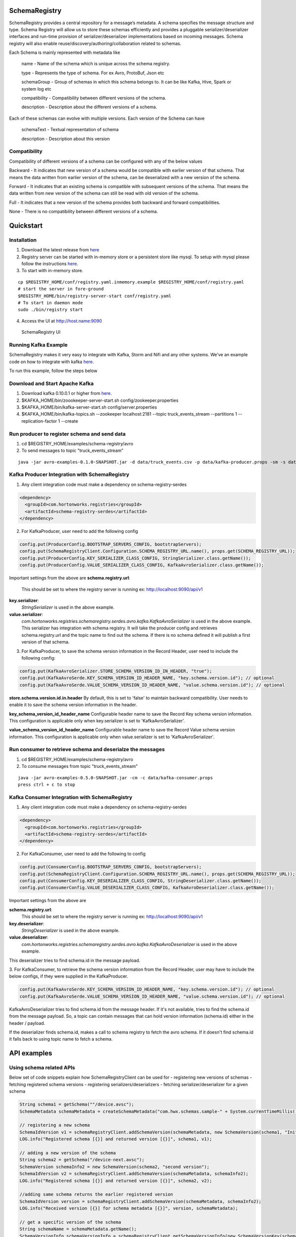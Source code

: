 SchemaRegistry
==============

SchemaRegistry provides a central repository for a message’s metadata. A
schema specifies the message structure and type. Schema Registry will
allow us to store these schemas efficiently and provides a pluggable
serializer/deserializer interfaces and run-time provision of
serializer/deserializer implementations based on incoming messages.
Schema registry will also enable reuse/discovery/authoring/collaboration
related to schemas.

Each Schema is mainly represented with metadata like

    name - Name of the schema which is unique across the schema registry.

    type - Represents the type of schema. For ex Avro, ProtoBuf, Json etc

    schemaGroup - Group of schemas in which this schema belongs to. It can
    be like Kafka, Hive, Spark or system log etc

    compatibility - Compatibility between different versions of the schema.

    description - Description about the different versions of a schema.

Each of these schemas can evolve with multiple versions. Each version of
the Schema can have

    schemaText - Textual representation of schema

    description - Description about this version

Compatibility
~~~~~~~~~~~~~

Compatibility of different versions of a schema can be configured with
any of the below values

Backward - It indicates that new version of a
schema would be compatible with earlier version of that schema. That
means the data written from earlier version of the schema, can be
deserialized with a new version of the schema.

Forward - It indicates
that an existing schema is compatible with subsequent versions of the
schema. That means the data written from new version of the schema can
still be read with old version of the schema.

Full - It indicates that
a new version of the schema provides both backward and forward
compatibilities.

None - There is no compatibility between different
versions of a schema.

Quickstart
==========

Installation
~~~~~~~~~~~~

1. Download the latest release from `here <https://github.com/hortonworks/registry/releases>`_
2. Registry server can be started with in-memory store or a persistent store
   like mysql. To setup with mysql please follow the instructions `here <https://github.com/hortonworks/registry/blob/master/SETUP.md>`__.
3. To start with in-memory store.

::

   cp $REGISTRY_HOME/conf/registry.yaml.inmemory.example $REGISTRY_HOME/conf/registry.yaml
   # start the server in fore-ground
   $REGISTRY_HOME/bin/registry-server-start conf/registry.yaml
   # To start in daemon mode
   sudo ./bin/registry start

4. Access the UI at http://host.name:9090

.. figure:: https://raw.githubusercontent.com/hortonworks/registry/master/docs/images/registry-homepage.png
  :alt: SchemaRegistry UI

  SchemaRegistry UI

Running Kafka Example
~~~~~~~~~~~~~~~~~~~~~

SchemaRegistry makes it very easy to integrate with Kafka, Storm and
Nifi and any other systems. We've an example code on how to integrate
with kafka `here
<https://github.com/hortonworks/registry/blob/master/examples/schema-registry/avro/src/main/java/com/hortonworks/registries/schemaregistry/examples/avro/TruckEventsKafkaAvroSerDesApp.java>`_.

To run this example, follow the steps below

Download and Start Apache Kafka
~~~~~~~~~~~~~~~~~~~~~~~~~~~~~~~

1. Download kafka 0.10.0.1 or higher from `here <http://kafka.apache.org/downloads>`_.
2. $KAFKA\_HOME/bin/zoookeeper-server-start.sh
   config/zookeeper.properties
3. $KAFKA\_HOME/bin/kafka-server-start.sh config/server.properties
4. $KAFKA\_HOME/bin/kafka-topics.sh --zookeeper localhost:2181 --topic
   truck\_events\_stream --partitions 1 --replication-factor 1 --create

Run producer to register schema and send data
~~~~~~~~~~~~~~~~~~~~~~~~~~~~~~~~~~~~~~~~~~~~~

1. cd $REGISTRY\_HOME/examples/schema-registry/avro
2. To send messages to topic "truck\_events\_stream"

::

    java -jar avro-examples-0.1.0-SNAPSHOT.jar -d data/truck_events.csv -p data/kafka-producer.props -sm -s data/truck_events.avsc

Kafka Producer Integration with SchemaRegistry
~~~~~~~~~~~~~~~~~~~~~~~~~~~~~~~~~~~~~~~~~~~~~~

1. Any client integration code must make a dependency on
   schema-registry-serdes
.. code::

  <dependency>
    <groupId>com.hortonworks.registries</groupId>
    <artifactId>schema-registry-serdes</artifactId>
  </dependency>

2. For KafkaProducer, user need to add the following config

.. code:: java

     config.put(ProducerConfig.BOOTSTRAP_SERVERS_CONFIG, bootstrapServers);
     config.put(SchemaRegistryClient.Configuration.SCHEMA_REGISTRY_URL.name(), props.get(SCHEMA_REGISTRY_URL));
     config.put(ProducerConfig.KEY_SERIALIZER_CLASS_CONFIG, StringSerializer.class.getName());
     config.put(ProducerConfig.VALUE_SERIALIZER_CLASS_CONFIG, KafkaAvroSerializer.class.getName());

Important settings from the above are
**schema.registry.url**:
  This should be set to where the registry server is running ex: http://localhost:9090/api/v1

**key.serializer**:
  *StringSerializer* is used in the above example.

**value.serializer**:
  *com.hortonworks.registries.schemaregistry.serdes.avro.kafka.KafkaAvroSerializer* is used in the above example. This serializer has integration with schema registry. It will take the producer config and retrieves schema.registry.url and the topic name to find out the schema. If there is no schema defined it will publish a first version of that schema.

3. For KafkaProducer, to save the schema version information in the Record Header, user need to include the following config:

.. code:: java

    config.put(KafkaAvroSerializer.STORE_SCHEMA_VERSION_ID_IN_HEADER, "true");
    config.put(KafkaAvroSerde.KEY_SCHEMA_VERSION_ID_HEADER_NAME, "key.schema.version.id"); // optional
    config.put(KafkaAvroSerde.VALUE_SCHEMA_VERSION_ID_HEADER_NAME, "value.schema.version.id"); // optional

**store.schema.version.id.in.header**
By default, this is set to 'false' to maintain backward compatibility. User needs to enable it to save the schema version
information in the header.

**key_schema_version_id_header_name**
Configurable header name to save the Record Key schema version information. This configuration is applicable only when
key.serializer is set to 'KafkaAvroSerializer'.

**value_schema_version_id_header_name**
Configurable header name to save the Record Value schema version information. This configuration is applicable only when
value.serializer is set to 'KafkaAvroSerializer'.

Run consumer to retrieve schema and deserialze the messages
~~~~~~~~~~~~~~~~~~~~~~~~~~~~~~~~~~~~~~~~~~~~~~~~~~~~~~~~~~~

1. cd $REGISTRY\_HOME/examples/schema-registry/avro
2. To consume messages from topic "truck\_events\_stream"

::

    java -jar avro-examples-0.5.0-SNAPSHOT.jar -cm -c data/kafka-consumer.props
    press ctrl + c to stop

Kafka Consumer Integration with SchemaRegistry
~~~~~~~~~~~~~~~~~~~~~~~~~~~~~~~~~~~~~~~~~~~~~~

1. Any client integration code must make a dependency on
   schema-registry-serdes
.. code::

  <dependency>
    <groupId>com.hortonworks.registries</groupId>
    <artifactId>schema-registry-serdes</artifactId>
  </dependency>

2. For KafkaConsumer, user need to add the following to config

.. code:: java

     config.put(ConsumerConfig.BOOTSTRAP_SERVERS_CONFIG, bootstrapServers);
     config.put(SchemaRegistryClient.Configuration.SCHEMA_REGISTRY_URL.name(), props.get(SCHEMA_REGISTRY_URL));
     config.put(ConsumerConfig.KEY_DESERIALIZER_CLASS_CONFIG, StringDeserializer.class.getName());
     config.put(ConsumerConfig.VALUE_DESERIALIZER_CLASS_CONFIG, KafkaAvroDeserializer.class.getName());

Important settings from the above are

**schema.registry.url**:
  This should be set to where the registry server is running ex: http://localhost:9090/api/v1

**key.deserializer**:
  *StringDeserializer* is used in the above example.

**value.deserializer**:
  *com.hortonworks.registries.schemaregistry.serdes.avro.kafka.KafkaAvroDeserializer* is used in the above example.

This deserializer tries to find schema.id in the message payload.

3. For KafkaConsumer, to retrieve the schema version information from the Record Header, user may have to include the
below configs, if they were supplied in the KafkaProducer.

.. code:: java

    config.put(KafkaAvroSerde.KEY_SCHEMA_VERSION_ID_HEADER_NAME, "key.schema.version.id"); // optional
    config.put(KafkaAvroSerde.VALUE_SCHEMA_VERSION_ID_HEADER_NAME, "value.schema.version.id"); // optional

KafkaAvroDeserializer tries to find schema.id from the message header. If it's not available, tries to find the
schema.id from the message payload. So, a topic can contain messages that can hold version information (schema.id)
either in the header / payload.

If the deserializer finds schema.id, makes a call to schema registry to fetch the avro schema.
If it doesn't find schema.id it falls back to using topic name to fetch a schema.

API examples
============

Using schema related APIs
~~~~~~~~~~~~~~~~~~~~~~~~~

Below set of code snippets explain how SchemaRegistryClient can be used
for - registering new versions of schemas - fetching registered schema
versions - registering serializers/deserializers - fetching
serializer/deserializer for a given schema

.. code:: java

   String schema1 = getSchema(""/device.avsc");
   SchemaMetadata schemaMetadata = createSchemaMetadata("com.hwx.schemas.sample-" + System.currentTimeMillis());

   // registering a new schema
   SchemaIdVersion v1 = schemaRegistryClient.addSchemaVersion(schemaMetadata, new SchemaVersion(schema1, "Initial version of the schema"));
   LOG.info("Registered schema [{}] and returned version [{}]", schema1, v1);

   // adding a new version of the schema
   String schema2 = getSchema("/device-next.avsc");
   SchemaVersion schemaInfo2 = new SchemaVersion(schema2, "second version");
   SchemaIdVersion v2 = schemaRegistryClient.addSchemaVersion(schemaMetadata, schemaInfo2);
   LOG.info("Registered schema [{}] and returned version [{}]", schema2, v2);

   //adding same schema returns the earlier registered version
   SchemaIdVersion version = schemaRegistryClient.addSchemaVersion(schemaMetadata, schemaInfo2);
   LOG.info("Received version [{}] for schema metadata [{}]", version, schemaMetadata);

   // get a specific version of the schema
   String schemaName = schemaMetadata.getName();
   SchemaVersionInfo schemaVersionInfo = schemaRegistryClient.getSchemaVersionInfo(new SchemaVersionKey(schemaName, v2.getVersion()));
   LOG.info("Received schema version info [{}] for schema metadata [{}]", schemaVersionInfo, schemaMetadata);

   // get latest version of the schema
   SchemaVersionInfo latest = schemaRegistryClient.getLatestSchemaVersionInfo(schemaName);
   LOG.info("Latest schema with schema key [{}] is : [{}]", schemaMetadata, latest);

   // get all versions of the schema
   Collection<SchemaVersionInfo> allVersions = schemaRegistryClient.getAllVersions(schemaName);
   LOG.info("All versions of schema key [{}] is : [{}]", schemaMetadata, allVersions);

   // finding schemas containing a specific field
   SchemaFieldQuery md5FieldQuery = new SchemaFieldQuery.Builder().name("md5").build();
   Collection<SchemaVersionKey> md5SchemaVersionKeys = schemaRegistryClient.findSchemasByFields(md5FieldQuery);
   LOG.info("Schemas containing field query [{}] : [{}]", md5FieldQuery, md5SchemaVersionKeys);

   SchemaFieldQuery txidFieldQuery = new SchemaFieldQuery.Builder().name("txid").build();
   Collection<SchemaVersionKey> txidSchemaVersionKeys = schemaRegistryClient.findSchemasByFields(txidFieldQuery);
   LOG.info("Schemas containing field query [{}] : [{}]", txidFieldQuery, txidSchemaVersionKeys);


Default serializer and deserializer APIs.
~~~~~~~~~~~~~~~~~~~~~~~~~~~~~~~~~~~~~~~~~

Default serializer and deserializer for a given schema provider can be
retrieved with the below APIs.

.. code:: java

    // for avro,
    AvroSnapshotSerializer serializer = schemaRegistryClient.getDefaultSerializer(AvroSchemaProvider.TYPE);
    AvroSnapshotDeserializer deserializer = schemaRegistryClient.getDefaultDeserializer(AvroSchemaProvider.TYPE);

Using serializer and deserializer related APIs
~~~~~~~~~~~~~~~~~~~~~~~~~~~~~~~~~~~~~~~~~~~~~~

Registering serializer and deserializer is done with the below steps

- Upload jar file which contains serializer and deserializer classes and
its dependencies - Register serializer/deserializer.
- Map serializer/deserializer with a registered schema.
- Fetch Serializer/Deserializer and use it to marshal/unmarshal payloads.

Uploading jar file
''''''''''''''''''

.. code:: java


   String serdesJarName = "/serdes-examples.jar";
   InputStream serdesJarInputStream = SampleSchemaRegistryApplication.class.getResourceAsStream(serdesJarName);
   if (serdesJarInputStream == null) {
       throw new RuntimeException("Jar " + serdesJarName + " could not be loaded");
   }

   String fileId = schemaRegistryClient.uploadFile(serdesJarInputStream);

Register serializer and deserializer
''''''''''''''''''''''''''''''''''''

.. code:: java


   String simpleSerializerClassName = "org.apache.schemaregistry.samples.serdes.SimpleSerializer";
   String simpleDeserializerClassName = "org.apache.schemaregistry.samples.serdes.SimpleDeserializer";

   SerDesPair serializerInfo = new SerDesPair(
           "simple-serializer-deserializer",
           "simple serializer and deserializer",
           fileId,
           simpleSerializerClassName,
           simpleDeserializerClassName);
   Long serDesId = schemaRegistryClient.addSerDes(serializerInfo);

Map serializer/deserializer with a schema
'''''''''''''''''''''''''''''''''''''''''

.. code:: java


   // map serializer and deserializer with schema key
   // for each schema, one serializer/deserializer is sufficient unless someone want to maintain multiple implementations of serializers/deserializers
   String schemaName = ...
   schemaRegistryClient.mapSchemaWithSerDes(schemaName, serializerId);

Marshal and unmarshal using the registered serializer and deserializer for a schema
'''''''''''''''''''''''''''''''''''''''''''''''''''''''''''''''''''''''''''''''''''

.. code:: java

   SnapshotSerializer<Object, byte[], SchemaMetadata> snapshotSerializer = getSnapshotSerializer(schemaMetadata);
   String payload = "Random text: " + new Random().nextLong();
   byte[] serializedBytes = snapshotSerializer.serialize(payload, schemaMetadata);

   SnapshotDeserializer<byte[], Object, Integer> snapshotdeserializer = getSnapshotDeserializer(schemaMetadata);
   Object deserializedObject = snapshotdeserializer.deserialize(serializedBytes, null);
